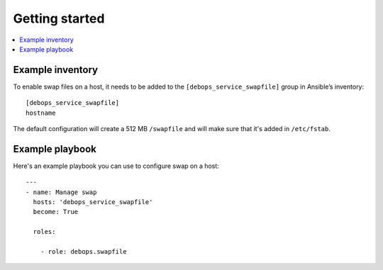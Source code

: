 Getting started
===============

.. contents::
   :local:

Example inventory
-----------------

To enable swap files on a host, it needs to be added to the
``[debops_service_swapfile]`` group in Ansible’s inventory::

    [debops_service_swapfile]
    hostname

The default configuration will create a 512 MB ``/swapfile`` and will make sure
that it's added in ``/etc/fstab``.

Example playbook
----------------

Here's an example playbook you can use to configure swap on a host::

    ---
    - name: Manage swap
      hosts: 'debops_service_swapfile'
      become: True

      roles:

        - role: debops.swapfile

